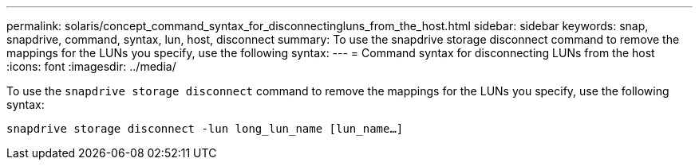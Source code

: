 ---
permalink: solaris/concept_command_syntax_for_disconnectingluns_from_the_host.html
sidebar: sidebar
keywords: snap, snapdrive, command, syntax, lun, host, disconnect
summary: To use the snapdrive storage disconnect command to remove the mappings for the LUNs you specify, use the following syntax:
---
= Command syntax for disconnecting LUNs from the host
:icons: font
:imagesdir: ../media/

[.lead]
To use the `snapdrive storage disconnect` command to remove the mappings for the LUNs you specify, use the following syntax:

`snapdrive storage disconnect -lun long_lun_name [lun_name...]`
